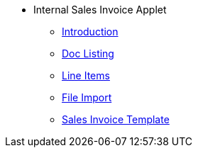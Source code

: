 * Internal Sales Invoice Applet 
** xref:introduction.adoc[Introduction]
// ** xref:modules.adoc[Modules]
// ** xref:related_applets.adoc[Related Applets]
// ** xref:roadmap.adoc[Roadmap]
// ** xref:release_note.adoc[Release Note]
// ** xref:pricing.adoc[Pricing]
// ** xref:personalization_settings.adoc[Personalization]
** xref:menu_01_sales_invoice.adoc[Doc Listing]
** xref:menu_02_line_items.adoc[Line Items]
** xref:menu_03_file_import.adoc[File Import]
** xref:sales-invoice-template.adoc[Sales Invoice Template]